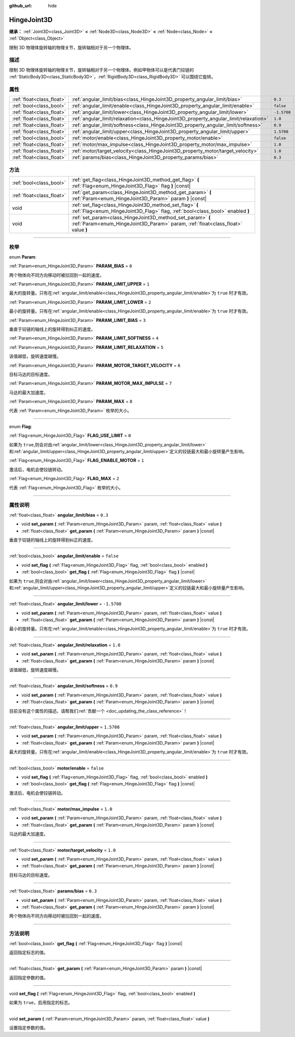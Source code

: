 :github_url: hide

.. DO NOT EDIT THIS FILE!!!
.. Generated automatically from Godot engine sources.
.. Generator: https://github.com/godotengine/godot/tree/master/doc/tools/make_rst.py.
.. XML source: https://github.com/godotengine/godot/tree/master/doc/classes/HingeJoint3D.xml.

.. _class_HingeJoint3D:

HingeJoint3D
============

**继承：** :ref:`Joint3D<class_Joint3D>` **<** :ref:`Node3D<class_Node3D>` **<** :ref:`Node<class_Node>` **<** :ref:`Object<class_Object>`

限制 3D 物理体旋转轴的物理关节，旋转轴相对于另一个物理体。

.. rst-class:: classref-introduction-group

描述
----

限制 3D 物理体旋转轴的物理关节，旋转轴相对于另一个物理体。例如甲物体可以是代表门铰链的 :ref:`StaticBody3D<class_StaticBody3D>`\ ，\ :ref:`RigidBody3D<class_RigidBody3D>` 可以围绕它旋转。

.. rst-class:: classref-reftable-group

属性
----

.. table::
   :widths: auto

   +---------------------------+---------------------------------------------------------------------------------------+-------------+
   | :ref:`float<class_float>` | :ref:`angular_limit/bias<class_HingeJoint3D_property_angular_limit/bias>`             | ``0.3``     |
   +---------------------------+---------------------------------------------------------------------------------------+-------------+
   | :ref:`bool<class_bool>`   | :ref:`angular_limit/enable<class_HingeJoint3D_property_angular_limit/enable>`         | ``false``   |
   +---------------------------+---------------------------------------------------------------------------------------+-------------+
   | :ref:`float<class_float>` | :ref:`angular_limit/lower<class_HingeJoint3D_property_angular_limit/lower>`           | ``-1.5708`` |
   +---------------------------+---------------------------------------------------------------------------------------+-------------+
   | :ref:`float<class_float>` | :ref:`angular_limit/relaxation<class_HingeJoint3D_property_angular_limit/relaxation>` | ``1.0``     |
   +---------------------------+---------------------------------------------------------------------------------------+-------------+
   | :ref:`float<class_float>` | :ref:`angular_limit/softness<class_HingeJoint3D_property_angular_limit/softness>`     | ``0.9``     |
   +---------------------------+---------------------------------------------------------------------------------------+-------------+
   | :ref:`float<class_float>` | :ref:`angular_limit/upper<class_HingeJoint3D_property_angular_limit/upper>`           | ``1.5708``  |
   +---------------------------+---------------------------------------------------------------------------------------+-------------+
   | :ref:`bool<class_bool>`   | :ref:`motor/enable<class_HingeJoint3D_property_motor/enable>`                         | ``false``   |
   +---------------------------+---------------------------------------------------------------------------------------+-------------+
   | :ref:`float<class_float>` | :ref:`motor/max_impulse<class_HingeJoint3D_property_motor/max_impulse>`               | ``1.0``     |
   +---------------------------+---------------------------------------------------------------------------------------+-------------+
   | :ref:`float<class_float>` | :ref:`motor/target_velocity<class_HingeJoint3D_property_motor/target_velocity>`       | ``1.0``     |
   +---------------------------+---------------------------------------------------------------------------------------+-------------+
   | :ref:`float<class_float>` | :ref:`params/bias<class_HingeJoint3D_property_params/bias>`                           | ``0.3``     |
   +---------------------------+---------------------------------------------------------------------------------------+-------------+

.. rst-class:: classref-reftable-group

方法
----

.. table::
   :widths: auto

   +---------------------------+------------------------------------------------------------------------------------------------------------------------------------------------+
   | :ref:`bool<class_bool>`   | :ref:`get_flag<class_HingeJoint3D_method_get_flag>` **(** :ref:`Flag<enum_HingeJoint3D_Flag>` flag **)** |const|                               |
   +---------------------------+------------------------------------------------------------------------------------------------------------------------------------------------+
   | :ref:`float<class_float>` | :ref:`get_param<class_HingeJoint3D_method_get_param>` **(** :ref:`Param<enum_HingeJoint3D_Param>` param **)** |const|                          |
   +---------------------------+------------------------------------------------------------------------------------------------------------------------------------------------+
   | void                      | :ref:`set_flag<class_HingeJoint3D_method_set_flag>` **(** :ref:`Flag<enum_HingeJoint3D_Flag>` flag, :ref:`bool<class_bool>` enabled **)**      |
   +---------------------------+------------------------------------------------------------------------------------------------------------------------------------------------+
   | void                      | :ref:`set_param<class_HingeJoint3D_method_set_param>` **(** :ref:`Param<enum_HingeJoint3D_Param>` param, :ref:`float<class_float>` value **)** |
   +---------------------------+------------------------------------------------------------------------------------------------------------------------------------------------+

.. rst-class:: classref-section-separator

----

.. rst-class:: classref-descriptions-group

枚举
----

.. _enum_HingeJoint3D_Param:

.. rst-class:: classref-enumeration

enum **Param**:

.. _class_HingeJoint3D_constant_PARAM_BIAS:

.. rst-class:: classref-enumeration-constant

:ref:`Param<enum_HingeJoint3D_Param>` **PARAM_BIAS** = ``0``

两个物体向不同方向移动时被拉回到一起的速度。

.. _class_HingeJoint3D_constant_PARAM_LIMIT_UPPER:

.. rst-class:: classref-enumeration-constant

:ref:`Param<enum_HingeJoint3D_Param>` **PARAM_LIMIT_UPPER** = ``1``

最大的旋转量。只有在\ :ref:`angular_limit/enable<class_HingeJoint3D_property_angular_limit/enable>`\ 为 ``true`` 时才有效。

.. _class_HingeJoint3D_constant_PARAM_LIMIT_LOWER:

.. rst-class:: classref-enumeration-constant

:ref:`Param<enum_HingeJoint3D_Param>` **PARAM_LIMIT_LOWER** = ``2``

最小的旋转量。只有在\ :ref:`angular_limit/enable<class_HingeJoint3D_property_angular_limit/enable>`\ 为 ``true`` 时才有效。

.. _class_HingeJoint3D_constant_PARAM_LIMIT_BIAS:

.. rst-class:: classref-enumeration-constant

:ref:`Param<enum_HingeJoint3D_Param>` **PARAM_LIMIT_BIAS** = ``3``

垂直于铰链的轴线上的旋转得到纠正的速度。

.. _class_HingeJoint3D_constant_PARAM_LIMIT_SOFTNESS:

.. rst-class:: classref-enumeration-constant

:ref:`Param<enum_HingeJoint3D_Param>` **PARAM_LIMIT_SOFTNESS** = ``4``



.. _class_HingeJoint3D_constant_PARAM_LIMIT_RELAXATION:

.. rst-class:: classref-enumeration-constant

:ref:`Param<enum_HingeJoint3D_Param>` **PARAM_LIMIT_RELAXATION** = ``5``

该值越低，旋转速度越慢。

.. _class_HingeJoint3D_constant_PARAM_MOTOR_TARGET_VELOCITY:

.. rst-class:: classref-enumeration-constant

:ref:`Param<enum_HingeJoint3D_Param>` **PARAM_MOTOR_TARGET_VELOCITY** = ``6``

目标马达的目标速度。

.. _class_HingeJoint3D_constant_PARAM_MOTOR_MAX_IMPULSE:

.. rst-class:: classref-enumeration-constant

:ref:`Param<enum_HingeJoint3D_Param>` **PARAM_MOTOR_MAX_IMPULSE** = ``7``

马达的最大加速度。

.. _class_HingeJoint3D_constant_PARAM_MAX:

.. rst-class:: classref-enumeration-constant

:ref:`Param<enum_HingeJoint3D_Param>` **PARAM_MAX** = ``8``

代表 :ref:`Param<enum_HingeJoint3D_Param>` 枚举的大小。

.. rst-class:: classref-item-separator

----

.. _enum_HingeJoint3D_Flag:

.. rst-class:: classref-enumeration

enum **Flag**:

.. _class_HingeJoint3D_constant_FLAG_USE_LIMIT:

.. rst-class:: classref-enumeration-constant

:ref:`Flag<enum_HingeJoint3D_Flag>` **FLAG_USE_LIMIT** = ``0``

如果为 ``true``,则会对由\ :ref:`angular_limit/lower<class_HingeJoint3D_property_angular_limit/lower>`\ 和\ :ref:`angular_limit/upper<class_HingeJoint3D_property_angular_limit/upper>`\ 定义的铰链最大和最小旋转量产生影响。

.. _class_HingeJoint3D_constant_FLAG_ENABLE_MOTOR:

.. rst-class:: classref-enumeration-constant

:ref:`Flag<enum_HingeJoint3D_Flag>` **FLAG_ENABLE_MOTOR** = ``1``

激活后，电机会使铰链转动。

.. _class_HingeJoint3D_constant_FLAG_MAX:

.. rst-class:: classref-enumeration-constant

:ref:`Flag<enum_HingeJoint3D_Flag>` **FLAG_MAX** = ``2``

代表 :ref:`Flag<enum_HingeJoint3D_Flag>` 枚举的大小。

.. rst-class:: classref-section-separator

----

.. rst-class:: classref-descriptions-group

属性说明
--------

.. _class_HingeJoint3D_property_angular_limit/bias:

.. rst-class:: classref-property

:ref:`float<class_float>` **angular_limit/bias** = ``0.3``

.. rst-class:: classref-property-setget

- void **set_param** **(** :ref:`Param<enum_HingeJoint3D_Param>` param, :ref:`float<class_float>` value **)**
- :ref:`float<class_float>` **get_param** **(** :ref:`Param<enum_HingeJoint3D_Param>` param **)** |const|

垂直于铰链的轴线上的旋转得到纠正的速度。

.. rst-class:: classref-item-separator

----

.. _class_HingeJoint3D_property_angular_limit/enable:

.. rst-class:: classref-property

:ref:`bool<class_bool>` **angular_limit/enable** = ``false``

.. rst-class:: classref-property-setget

- void **set_flag** **(** :ref:`Flag<enum_HingeJoint3D_Flag>` flag, :ref:`bool<class_bool>` enabled **)**
- :ref:`bool<class_bool>` **get_flag** **(** :ref:`Flag<enum_HingeJoint3D_Flag>` flag **)** |const|

如果为 ``true``,则会对由\ :ref:`angular_limit/lower<class_HingeJoint3D_property_angular_limit/lower>`\ 和\ :ref:`angular_limit/upper<class_HingeJoint3D_property_angular_limit/upper>`\ 定义的铰链最大和最小旋转量产生影响。

.. rst-class:: classref-item-separator

----

.. _class_HingeJoint3D_property_angular_limit/lower:

.. rst-class:: classref-property

:ref:`float<class_float>` **angular_limit/lower** = ``-1.5708``

.. rst-class:: classref-property-setget

- void **set_param** **(** :ref:`Param<enum_HingeJoint3D_Param>` param, :ref:`float<class_float>` value **)**
- :ref:`float<class_float>` **get_param** **(** :ref:`Param<enum_HingeJoint3D_Param>` param **)** |const|

最小的旋转量。只有在\ :ref:`angular_limit/enable<class_HingeJoint3D_property_angular_limit/enable>`\ 为 ``true`` 时才有效。

.. rst-class:: classref-item-separator

----

.. _class_HingeJoint3D_property_angular_limit/relaxation:

.. rst-class:: classref-property

:ref:`float<class_float>` **angular_limit/relaxation** = ``1.0``

.. rst-class:: classref-property-setget

- void **set_param** **(** :ref:`Param<enum_HingeJoint3D_Param>` param, :ref:`float<class_float>` value **)**
- :ref:`float<class_float>` **get_param** **(** :ref:`Param<enum_HingeJoint3D_Param>` param **)** |const|

该值越低，旋转速度越慢。

.. rst-class:: classref-item-separator

----

.. _class_HingeJoint3D_property_angular_limit/softness:

.. rst-class:: classref-property

:ref:`float<class_float>` **angular_limit/softness** = ``0.9``

.. rst-class:: classref-property-setget

- void **set_param** **(** :ref:`Param<enum_HingeJoint3D_Param>` param, :ref:`float<class_float>` value **)**
- :ref:`float<class_float>` **get_param** **(** :ref:`Param<enum_HingeJoint3D_Param>` param **)** |const|

.. container:: contribute

	目前没有这个属性的描述。请帮我们\ :ref:`贡献一个 <doc_updating_the_class_reference>`\ ！

.. rst-class:: classref-item-separator

----

.. _class_HingeJoint3D_property_angular_limit/upper:

.. rst-class:: classref-property

:ref:`float<class_float>` **angular_limit/upper** = ``1.5708``

.. rst-class:: classref-property-setget

- void **set_param** **(** :ref:`Param<enum_HingeJoint3D_Param>` param, :ref:`float<class_float>` value **)**
- :ref:`float<class_float>` **get_param** **(** :ref:`Param<enum_HingeJoint3D_Param>` param **)** |const|

最大的旋转量。只有在\ :ref:`angular_limit/enable<class_HingeJoint3D_property_angular_limit/enable>`\ 为 ``true`` 时才有效。

.. rst-class:: classref-item-separator

----

.. _class_HingeJoint3D_property_motor/enable:

.. rst-class:: classref-property

:ref:`bool<class_bool>` **motor/enable** = ``false``

.. rst-class:: classref-property-setget

- void **set_flag** **(** :ref:`Flag<enum_HingeJoint3D_Flag>` flag, :ref:`bool<class_bool>` enabled **)**
- :ref:`bool<class_bool>` **get_flag** **(** :ref:`Flag<enum_HingeJoint3D_Flag>` flag **)** |const|

激活后，电机会使铰链转动。

.. rst-class:: classref-item-separator

----

.. _class_HingeJoint3D_property_motor/max_impulse:

.. rst-class:: classref-property

:ref:`float<class_float>` **motor/max_impulse** = ``1.0``

.. rst-class:: classref-property-setget

- void **set_param** **(** :ref:`Param<enum_HingeJoint3D_Param>` param, :ref:`float<class_float>` value **)**
- :ref:`float<class_float>` **get_param** **(** :ref:`Param<enum_HingeJoint3D_Param>` param **)** |const|

马达的最大加速度。

.. rst-class:: classref-item-separator

----

.. _class_HingeJoint3D_property_motor/target_velocity:

.. rst-class:: classref-property

:ref:`float<class_float>` **motor/target_velocity** = ``1.0``

.. rst-class:: classref-property-setget

- void **set_param** **(** :ref:`Param<enum_HingeJoint3D_Param>` param, :ref:`float<class_float>` value **)**
- :ref:`float<class_float>` **get_param** **(** :ref:`Param<enum_HingeJoint3D_Param>` param **)** |const|

目标马达的目标速度。

.. rst-class:: classref-item-separator

----

.. _class_HingeJoint3D_property_params/bias:

.. rst-class:: classref-property

:ref:`float<class_float>` **params/bias** = ``0.3``

.. rst-class:: classref-property-setget

- void **set_param** **(** :ref:`Param<enum_HingeJoint3D_Param>` param, :ref:`float<class_float>` value **)**
- :ref:`float<class_float>` **get_param** **(** :ref:`Param<enum_HingeJoint3D_Param>` param **)** |const|

两个物体向不同方向移动时被拉回到一起的速度。

.. rst-class:: classref-section-separator

----

.. rst-class:: classref-descriptions-group

方法说明
--------

.. _class_HingeJoint3D_method_get_flag:

.. rst-class:: classref-method

:ref:`bool<class_bool>` **get_flag** **(** :ref:`Flag<enum_HingeJoint3D_Flag>` flag **)** |const|

返回指定标志的值。

.. rst-class:: classref-item-separator

----

.. _class_HingeJoint3D_method_get_param:

.. rst-class:: classref-method

:ref:`float<class_float>` **get_param** **(** :ref:`Param<enum_HingeJoint3D_Param>` param **)** |const|

返回指定参数的值。

.. rst-class:: classref-item-separator

----

.. _class_HingeJoint3D_method_set_flag:

.. rst-class:: classref-method

void **set_flag** **(** :ref:`Flag<enum_HingeJoint3D_Flag>` flag, :ref:`bool<class_bool>` enabled **)**

如果为 ``true``\ ，启用指定的标志。

.. rst-class:: classref-item-separator

----

.. _class_HingeJoint3D_method_set_param:

.. rst-class:: classref-method

void **set_param** **(** :ref:`Param<enum_HingeJoint3D_Param>` param, :ref:`float<class_float>` value **)**

设置指定参数的值。

.. |virtual| replace:: :abbr:`virtual (本方法通常需要用户覆盖才能生效。)`
.. |const| replace:: :abbr:`const (本方法没有副作用。不会修改该实例的任何成员变量。)`
.. |vararg| replace:: :abbr:`vararg (本方法除了在此处描述的参数外，还能够继续接受任意数量的参数。)`
.. |constructor| replace:: :abbr:`constructor (本方法用于构造某个类型。)`
.. |static| replace:: :abbr:`static (调用本方法无需实例，所以可以直接使用类名调用。)`
.. |operator| replace:: :abbr:`operator (本方法描述的是使用本类型作为左操作数的有效操作符。)`
.. |bitfield| replace:: :abbr:`BitField (这个值是由下列标志构成的位掩码整数。)`
